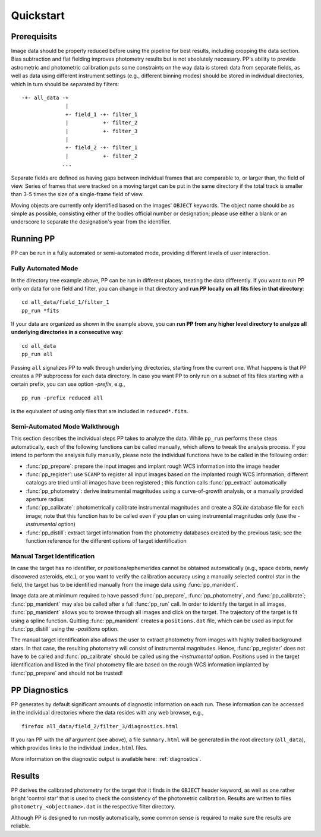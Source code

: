 .. _quickstart:

Quickstart
==========


Prerequisits
------------

Image data should be properly reduced before using the pipeline for
best results, including cropping the data section. Bias subtraction
and flat fielding improves photometry results but is not absolutely
necessary. PP's ability to provide astrometric and photometric
calibration puts some constraints on the way data is stored: data from
separate fields, as well as data using different instrument settings
(e.g., different binning modes) should be stored in individual
directories, which in turn should be separated by filters::

  -+- all_data -+
                |
                +- field_1 -+- filter_1
                |           +- filter_2
                |           +- filter_3
                |
                +- field_2 -+- filter_1
                |           +- filter_2
               ...

Separate fields are defined as having gaps between individual frames
that are comparable to, or larger than, the field of view. Series of
frames that were tracked on a moving target can be put in the same
directory if the total track is smaller than 3-5 times the size of a
single-frame field of view.

Moving objects are currently only identified based on the images'
``OBJECT`` keywords. The object name should be as simple as possible,
consisting either of the bodies official number or designation; please
use either a blank or an underscore to separate the designation's year
from the identifier.


Running PP
----------

PP can be run in a fully automated or semi-automated mode, providing
different levels of user interaction.


Fully Automated Mode
~~~~~~~~~~~~~~~~~~~~

In the directory tree example above, PP can be run in different
places, treating the data differently. If you want to run PP only on
data for one field and filter, you can change in that directory and
**run PP locally on all fits files in that directory**::

  cd all_data/field_1/filter_1
  pp_run *fits

If your data are organized as shown in the example above, you can **run
PP from any higher level directory to analyze all underlying
directories in a consecutive way**::
  
  cd all_data
  pp_run all

Passing ``all`` signalizes PP to walk through underlying directories,
starting from the current one. What happens is that PP creates a PP
subprocess for each data directory. In case you want PP to only run on
a subset of fits files starting with a certain prefix, you can use
option `-prefix`, e.g., ::

  pp_run -prefix reduced all 

is the equivalent of using only files that are included in
``reduced*.fits``.


Semi-Automated Mode Walkthrough
~~~~~~~~~~~~~~~~~~~~~~~~~~~~~~~

This section describes the individual steps PP takes to analyze the
data. While ``pp_run`` performs these steps automatically, each of the
following functions can be called manually, which allows to tweak the
analysis process. If you intend to perform the analysis fully
manually, please note the individual functions have to be called in
the following order:

* :func:`pp_prepare`: prepare the input images and implant rough
  WCS information into the image header

* :func:`pp_register`: use ``SCAMP`` to register all input images
  based on the implanted rough WCS information; different catalogs are
  tried until all images have been registered ; this function calls
  :func:`pp_extract` automatically

* :func:`pp_photometry`: derive instrumental magnitudes using a
  curve-of-growth analysis, or a manually provided aperture radius

* :func:`pp_calibrate`: photometrically calibrate instrumental
  magnitudes and create a `SQLite` database file for each image; note
  that this function has to be called even if you plan on using
  instrumental magnitudes only (use the `-instrumental` option)

* :func:`pp_distill`: extract target information from the photometry
  databases created by the previous task; see the function reference
  for the different options of target identification

.. _manual target identification:

Manual Target Identification
~~~~~~~~~~~~~~~~~~~~~~~~~~~~

In case the target has no identifier, or positions/ephemerides cannot
be obtained automatically (e.g., space debris, newly discovered
asteroids, etc.), or you want to verify the calibration accuracy using
a manually selected control star in the field, the target has to be
identified manually from the image data using :func:`pp_manident`.

Image data are at minimum required to have passed :func:`pp_prepare`,
:func:`pp_photometry`, and :func:`pp_calibrate`; :func:`pp_manident`
may also be called after a full :func:`pp_run` call. In order to
identify the target in all images, :func:`pp_manident` allows you to
browse through all images and click on the target. The trajectory of
the target is fit using a spline function. Quitting
:func:`pp_manident` creates a ``positions.dat`` file, which can be
used as input for :func:`pp_distill` using the `-positions` option.

The manual target identification also allows the user to extract
photometry from images with highly trailed background stars. In that
case, the resulting photometry will consist of instrumental
magnitudes. Hence, :func:`pp_register` does not have to be called and
:func:`pp_calibrate` should be called using the `-instrumental`
option. Positions used in the target identification and listed in the
final photometry file are based on the rough WCS information implanted
by :func:`pp_prepare` and should not be trusted!


PP Diagnostics
--------------

PP generates by default significant amounts of diagnostic information
on each run. These information can be accessed in the individual
directories where the data resides with any web browser, e.g., ::

  firefox all_data/field_2/filter_3/diagnostics.html

If you ran PP with the `all` argument (see above), a file
``summary.html`` will be generated in the root directory (``all_data``),
which provides links to the individual ``index.html`` files.


More information on the diagnostic output is available here:
:ref:`diagnostics`.


Results
-------

PP derives the calibrated photometry for the target that it finds in
the ``OBJECT`` header keyword, as well as one rather bright 'control
star' that is used to check the consistency of the photometric
calibration. Results are written to files
``photometry_<objectname>.dat`` in the respective filter directory.


Although PP is designed to run mostly automatically, some common sense
is required to make sure the results are reliable. 
